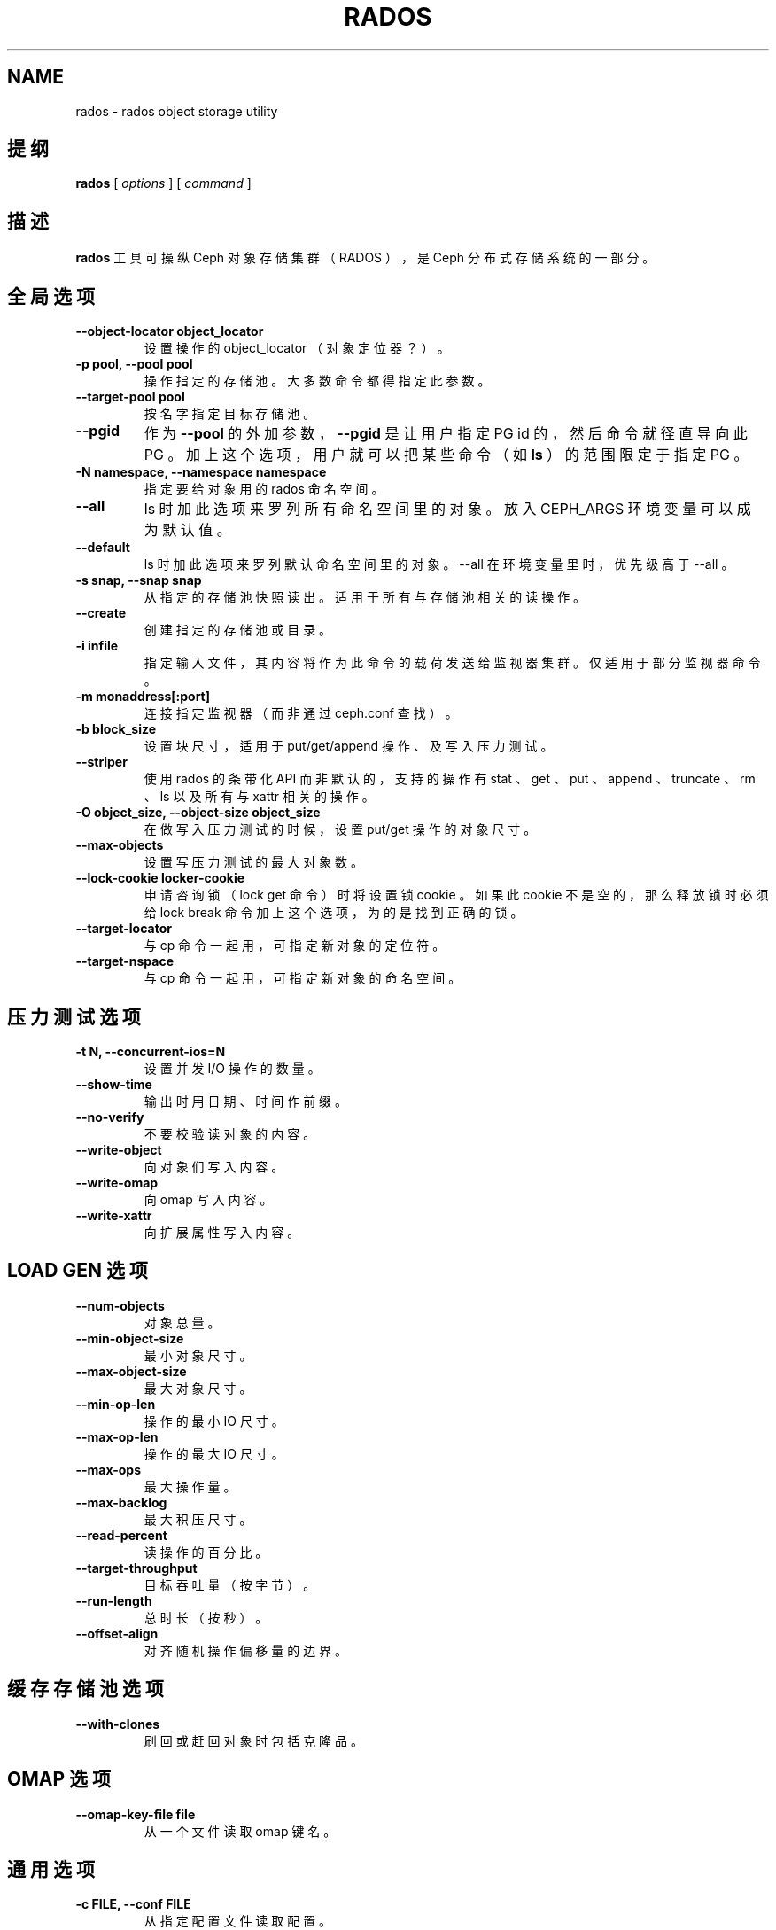 .\" Man page generated from reStructuredText.
.
.TH "RADOS" "8" "Jan 20, 2022" "dev" "Ceph"
.SH NAME
rados \- rados object storage utility
.
.nr rst2man-indent-level 0
.
.de1 rstReportMargin
\\$1 \\n[an-margin]
level \\n[rst2man-indent-level]
level margin: \\n[rst2man-indent\\n[rst2man-indent-level]]
-
\\n[rst2man-indent0]
\\n[rst2man-indent1]
\\n[rst2man-indent2]
..
.de1 INDENT
.\" .rstReportMargin pre:
. RS \\$1
. nr rst2man-indent\\n[rst2man-indent-level] \\n[an-margin]
. nr rst2man-indent-level +1
.\" .rstReportMargin post:
..
.de UNINDENT
. RE
.\" indent \\n[an-margin]
.\" old: \\n[rst2man-indent\\n[rst2man-indent-level]]
.nr rst2man-indent-level -1
.\" new: \\n[rst2man-indent\\n[rst2man-indent-level]]
.in \\n[rst2man-indent\\n[rst2man-indent-level]]u
..
.SH 提纲
.nf
\fBrados\fP [ \fIoptions\fP ] [ \fIcommand\fP ]
.fi
.sp
.SH 描述
.sp
\fBrados\fP 工具可操纵 Ceph 对象存储集群（ RADOS ），是 Ceph
分布式存储系统的一部分。
.SH 全局选项
.INDENT 0.0
.TP
.B \-\-object\-locator object_locator
设置操作的 object_locator （对象定位器？）。
.UNINDENT
.INDENT 0.0
.TP
.B \-p pool, \-\-pool pool
操作指定的存储池。大多数命令都得指定此参数。
.UNINDENT
.INDENT 0.0
.TP
.B \-\-target\-pool pool
按名字指定目标存储池。
.UNINDENT
.INDENT 0.0
.TP
.B \-\-pgid
作为 \fB\-\-pool\fP 的外加参数， \fB\-\-pgid\fP 是让用户指定 PG id
的，然后命令就径直导向此 PG 。加上这个选项，用户就可以把某些命令（如 \fBls\fP ）的范围限定于指定 PG 。
.UNINDENT
.INDENT 0.0
.TP
.B \-N namespace, \-\-namespace namespace
指定要给对象用的 rados 命名空间。
.UNINDENT
.INDENT 0.0
.TP
.B \-\-all
ls 时加此选项来罗列所有命名空间里的对象。
放入 CEPH_ARGS 环境变量可以成为默认值。
.UNINDENT
.INDENT 0.0
.TP
.B \-\-default
ls 时加此选项来罗列默认命名空间里的对象。
\-\-all 在环境变量里时，优先级高于 \-\-all 。
.UNINDENT
.INDENT 0.0
.TP
.B \-s snap, \-\-snap snap
从指定的存储池快照读出。适用于所有与存储池相关的读操作。
.UNINDENT
.INDENT 0.0
.TP
.B \-\-create
创建指定的存储池或目录。
.UNINDENT
.INDENT 0.0
.TP
.B \-i infile
指定输入文件，其内容将作为此命令的载荷发送给监视器集群。
仅适用于部分监视器命令。
.UNINDENT
.INDENT 0.0
.TP
.B \-m monaddress[:port]
连接指定监视器（而非通过 ceph.conf 查找）。
.UNINDENT
.INDENT 0.0
.TP
.B \-b block_size
设置块尺寸，适用于 put/get/append 操作、及写入压力测试。
.UNINDENT
.INDENT 0.0
.TP
.B \-\-striper
使用 rados 的条带化 API 而非默认的，支持的操作有 stat 、
get 、 put 、 append 、 truncate 、 rm 、 ls 以及所有与
xattr 相关的操作。
.UNINDENT
.INDENT 0.0
.TP
.B \-O object_size, \-\-object\-size object_size
在做写入压力测试的时候，设置 put/get 操作的对象尺寸。
.UNINDENT
.INDENT 0.0
.TP
.B \-\-max\-objects
设置写压力测试的最大对象数。
.UNINDENT
.INDENT 0.0
.TP
.B \-\-lock\-cookie locker\-cookie
申请咨询锁（ lock get 命令）时将设置锁 cookie 。
如果此 cookie 不是空的，那么释放锁时必须给 lock break 命令加上这个选项，为的是找到正确的锁。
.UNINDENT
.INDENT 0.0
.TP
.B \-\-target\-locator
与 cp 命令一起用，可指定新对象的定位符。
.UNINDENT
.INDENT 0.0
.TP
.B \-\-target\-nspace
与 cp 命令一起用，可指定新对象的命名空间。
.UNINDENT
.SH 压力测试选项
.INDENT 0.0
.TP
.B \-t N, \-\-concurrent\-ios=N
设置并发 I/O 操作的数量。
.UNINDENT
.INDENT 0.0
.TP
.B \-\-show\-time
输出时用日期、时间作前缀。
.UNINDENT
.INDENT 0.0
.TP
.B \-\-no\-verify
不要校验读对象的内容。
.UNINDENT
.INDENT 0.0
.TP
.B \-\-write\-object
向对象们写入内容。
.UNINDENT
.INDENT 0.0
.TP
.B \-\-write\-omap
向 omap 写入内容。
.UNINDENT
.INDENT 0.0
.TP
.B \-\-write\-xattr
向扩展属性写入内容。
.UNINDENT
.SH LOAD GEN 选项
.INDENT 0.0
.TP
.B \-\-num\-objects
对象总量。
.UNINDENT
.INDENT 0.0
.TP
.B \-\-min\-object\-size
最小对象尺寸。
.UNINDENT
.INDENT 0.0
.TP
.B \-\-max\-object\-size
最大对象尺寸。
.UNINDENT
.INDENT 0.0
.TP
.B \-\-min\-op\-len
操作的最小 IO 尺寸。
.UNINDENT
.INDENT 0.0
.TP
.B \-\-max\-op\-len
操作的最大 IO 尺寸。
.UNINDENT
.INDENT 0.0
.TP
.B \-\-max\-ops
最大操作量。
.UNINDENT
.INDENT 0.0
.TP
.B \-\-max\-backlog
最大积压尺寸。
.UNINDENT
.INDENT 0.0
.TP
.B \-\-read\-percent
读操作的百分比。
.UNINDENT
.INDENT 0.0
.TP
.B \-\-target\-throughput
目标吞吐量（按字节）。
.UNINDENT
.INDENT 0.0
.TP
.B \-\-run\-length
总时长（按秒）。
.UNINDENT
.INDENT 0.0
.TP
.B \-\-offset\-align
对齐随机操作偏移量的边界。
.UNINDENT
.SH 缓存存储池选项
.INDENT 0.0
.TP
.B \-\-with\-clones
刷回或赶回对象时包括克隆品。
.UNINDENT
.SH OMAP 选项
.INDENT 0.0
.TP
.B \-\-omap\-key\-file file
从一个文件读取 omap 键名。
.UNINDENT
.SH 通用选项
.INDENT 0.0
.TP
.B \-c FILE, \-\-conf FILE
从指定配置文件读取配置。
.UNINDENT
.INDENT 0.0
.TP
.B \-\-id ID
设置自己名字的 ID 部分。
.UNINDENT
.INDENT 0.0
.TP
.B \-n TYPE.ID, \-\-name TYPE.ID
设置 cephx 用户名。
.UNINDENT
.INDENT 0.0
.TP
.B \-\-cluster NAME
设置集群名（默认： ceph ）
.UNINDENT
.INDENT 0.0
.TP
.B \-\-setuser USER
给指定用户或 UID 设置 uid （并给用户的 gid 设置 gid）
.UNINDENT
.INDENT 0.0
.TP
.B \-\-setgroup GROUP
给指定用户组或 GID 设置 gid 。
.UNINDENT
.INDENT 0.0
.TP
.B \-\-version
显示版本并退出。
.UNINDENT
.SH 全局命令
.INDENT 0.0
.TP
\fBlspools\fP
罗列对象存储池
.TP
\fBdf\fP
显示利用率统计信息，显示整个系统以及各存储池的磁盘空间（字节数）、对象数量。
.TP
\fBlist\-inconsistent\-pg\fP \fIpool\fP
罗列指定存储池内不一致的归置组。
.TP
\fBlist\-inconsistent\-obj\fP \fIpgid\fP
罗列指定 PG 内不一致的对象。
.TP
\fBlist\-inconsistent\-snapset\fP \fIpgid\fP
罗列指定 PG 内不一致的 snapset 。
.UNINDENT
.SH 特定于存储池的命令
.INDENT 0.0
.TP
\fBget\fP \fIname\fP \fIoutfile\fP
从集群读出名为 name 的对象、并把它写入 outfile 。
.TP
\fBput\fP \fIname\fP \fIinfile\fP [\-\-offset offset]
把 infile 的内容写入集群内名为 name 的对象、从偏移量 \fIoffset\fP （默认为 0 ）处写起。
\fB警告：\fPput 命令创建的是单个 RADOS 对象，尺寸和你的输入文件完全一样。
你如果不能保证对象的尺寸合理且一致，最好改用 RGW/S3 、 CephFS 或 RBD ，
否则实际运行情况和你期望的会有出入。
.TP
\fBappend\fP \fIname\fP \fIinfile\fP
把 infile 的内容追加给集群内名为 name 的对象。
.TP
\fBrm\fP [\-\-force\-full] \fIname\fP ...
删除名为 name 的对象。集群被标记为 full 时需加上 \fB\-\-force\-full\fP 选项。
.TP
\fBlistwatchers\fP \fIname\fP
罗列此对象名的关注者。
.TP
\fBls\fP \fIoutfile\fP
罗列指定存储池内的对象，并把名单写入 outfile 文件。
.TP
\fBlssnap\fP
罗列指定存储池的快照。
.TP
\fBclonedata\fP \fIsrcname\fP \fIdstname\fP \-\-object\-locator \fIkey\fP
从 \fIsrcname\fP 到 \fIdstname\fP 克隆对象字节数据，两个对象都必须以定位符关键词 \fIkey\fP
（通常是 \fIsrcname\fP 或 \fIdstname\fP ）存储。不会复制或克隆对象属性和 omap 键。
.TP
\fBmksnap\fP \fIfoo\fP
创建存储池快照，名为 \fIfoo\fP 。
.TP
\fBrmsnap\fP \fIfoo\fP
删除名为 \fIfoo\fP 的存储池快照。
.TP
\fBbench\fP \fIseconds\fP \fImode\fP [ \-b \fIobjsize\fP ] [ \-t \fIthreads\fP ]
压力测试 \fIseconds\fP 秒。 \fImode\fP 可以是 \fIwrite\fP 、 \fIseq\fP 或 \fIrand\fP 。 \fIseq\fP 和 \fIrand\fP 分别是顺序读、随机读压力测试，要想做读压力测试，先得加 \fI\-\-no\-cleanup\fP 选项做一次写压力测试。默认对象尺寸是 4 MB ，默认的模拟线程数（并行写操作）为 16 。\fI\-\-run\-name <label>\fP 选项适用于多个客户端并行测试以评估最大载荷。 \fI<label>\fP 表示任意对象名，默认为 "benchmark_last_metadata" ，且作为“读”和“写”操作的底层对象名。
注： \-b \fIobjsize\fP 仅适用于 \fIwrite\fP 模式。
注： \fIwrite\fP 和 \fIseq\fP 必须运行在相同的主机上，否则 \fIwrite\fP 所创建对象的名字不能被 \fIseq\fP 所接受。
.TP
\fBcleanup\fP [ \-\-run\-name \fIrun_name\fP ] [ \-\-prefix \fIprefix\fP ]
清理先前的基准测试操作。
注意：默认的 run\-name 是 \fBbenchmark_last_metadata\fP
.TP
\fBlistxattr\fP \fIname\fP
罗列一个对象的所有扩展属性。
.TP
\fBgetxattr\fP \fIname\fP \fIattr\fP
获取某一对象的扩展属性 \fIattr\fP 的值。
.TP
\fBsetxattr\fP \fIname\fP \fIattr\fP \fIvalue\fP
设置某一对象的扩展属性，把扩展属性 \fIattr\fP 的值设置为 \fIvalue\fP 。
.TP
\fBrmxattr\fP \fIname\fP \fIattr\fP
删除某一对象的扩展属性 \fIattr\fP 。
.TP
\fBstat\fP \fIname\fP
获取指定对象的 stat 信息（即 mtime 、 size ）。
.TP
\fBstat2\fP \fIname\fP
获取指定对象的 stat 信息（与 stat 类似，但是时间精度更高）。
.TP
\fBlistomapkeys\fP \fIname\fP
罗列 name 对象的对象映射图内存储的所有键。
.TP
\fBlistomapvals\fP \fIname\fP
罗列 name 对象的对象映射图内存储的所有键值对。值会被转储为十六进制。
.TP
\fBgetomapval\fP [ \-\-omap\-key\-file \fIfile\fP ] \fIname\fP \fIkey\fP [ \fIout\-file\fP ]
把 name 对象的对象映射图内 key 的值转储为十六进制。
如果没有提供可选参数 \fIout\-file\fP ，
这个值就会写到标准输出。
.TP
\fBsetomapval\fP [ \-\-omap\-key\-file \fIfile\fP ] \fIname\fP \fIkey\fP [ \fIvalue\fP ]
设置 name 对象的对象映射图内 key 的值。
如果没加可选的 \fIvalue\fP 参数，
就从标准输入读取。
.TP
\fBrmomapkey\fP [ \-\-omap\-key\-file \fIfile\fP ] \fIname\fP \fIkey\fP
从 name 对象的对象映射图内删除 key 。
.TP
\fBgetomapheader\fP \fIname\fP
把 name 对象的对象映射图头部转储为十六进制。
.TP
\fBsetomapheader\fP \fIname\fP \fIvalue\fP
设置 name 对象的对象映射图头部的值。
.TP
\fBexport\fP \fIfilename\fP
把存储池内容序列化为一个文件或标准输出。
.TP
\fBimport\fP [\-\-dry\-run] [\-\-no\-overwrite] < filename | \- >
把一个文件或标准输入的内容载入存储池。
.UNINDENT
.SH 实例
.sp
查看集群使用情况：
.INDENT 0.0
.INDENT 3.5
.sp
.nf
.ft C
rados df
.ft P
.fi
.UNINDENT
.UNINDENT
.sp
获取存储池 foo 内的对象列表，并显示在标准输出：
.INDENT 0.0
.INDENT 3.5
.sp
.nf
.ft C
rados \-p foo ls \-
.ft P
.fi
.UNINDENT
.UNINDENT
.sp
获取 PG 0.6 内的一些对象：
.INDENT 0.0
.INDENT 3.5
.sp
.nf
.ft C
rados \-\-pgid 0.6 ls
.ft P
.fi
.UNINDENT
.UNINDENT
.sp
写入一个对象：
.INDENT 0.0
.INDENT 3.5
.sp
.nf
.ft C
rados \-p foo put myobject blah.txt
.ft P
.fi
.UNINDENT
.UNINDENT
.sp
创建一个快照：
.INDENT 0.0
.INDENT 3.5
.sp
.nf
.ft C
rados \-p foo mksnap mysnap
.ft P
.fi
.UNINDENT
.UNINDENT
.sp
删除对象：
.INDENT 0.0
.INDENT 3.5
.sp
.nf
.ft C
rados \-p foo rm myobject
.ft P
.fi
.UNINDENT
.UNINDENT
.sp
读取对象先前的快照版内容：
.INDENT 0.0
.INDENT 3.5
.sp
.nf
.ft C
rados \-p foo \-s mysnap get myobject blah.txt.old
.ft P
.fi
.UNINDENT
.UNINDENT
.sp
罗列 PG 0.6 内不一致的对象：
.INDENT 0.0
.INDENT 3.5
.sp
.nf
.ft C
rados list\-inconsistent\-obj 0.6 \-\-format=json\-pretty
.ft P
.fi
.UNINDENT
.UNINDENT
.SH 使用范围
.sp
\fBrados\fP 是 Ceph 的一部分，这是个伸缩力强、开源、分布式的存储系统，更多信息参见 \fI\%https://docs.ceph.com\fP 。
.SH 参考
.sp
ceph(8)
.SH COPYRIGHT
2010-2014, Inktank Storage, Inc. and contributors. Licensed under Creative Commons Attribution Share Alike 3.0 (CC-BY-SA-3.0)
.\" Generated by docutils manpage writer.
.

